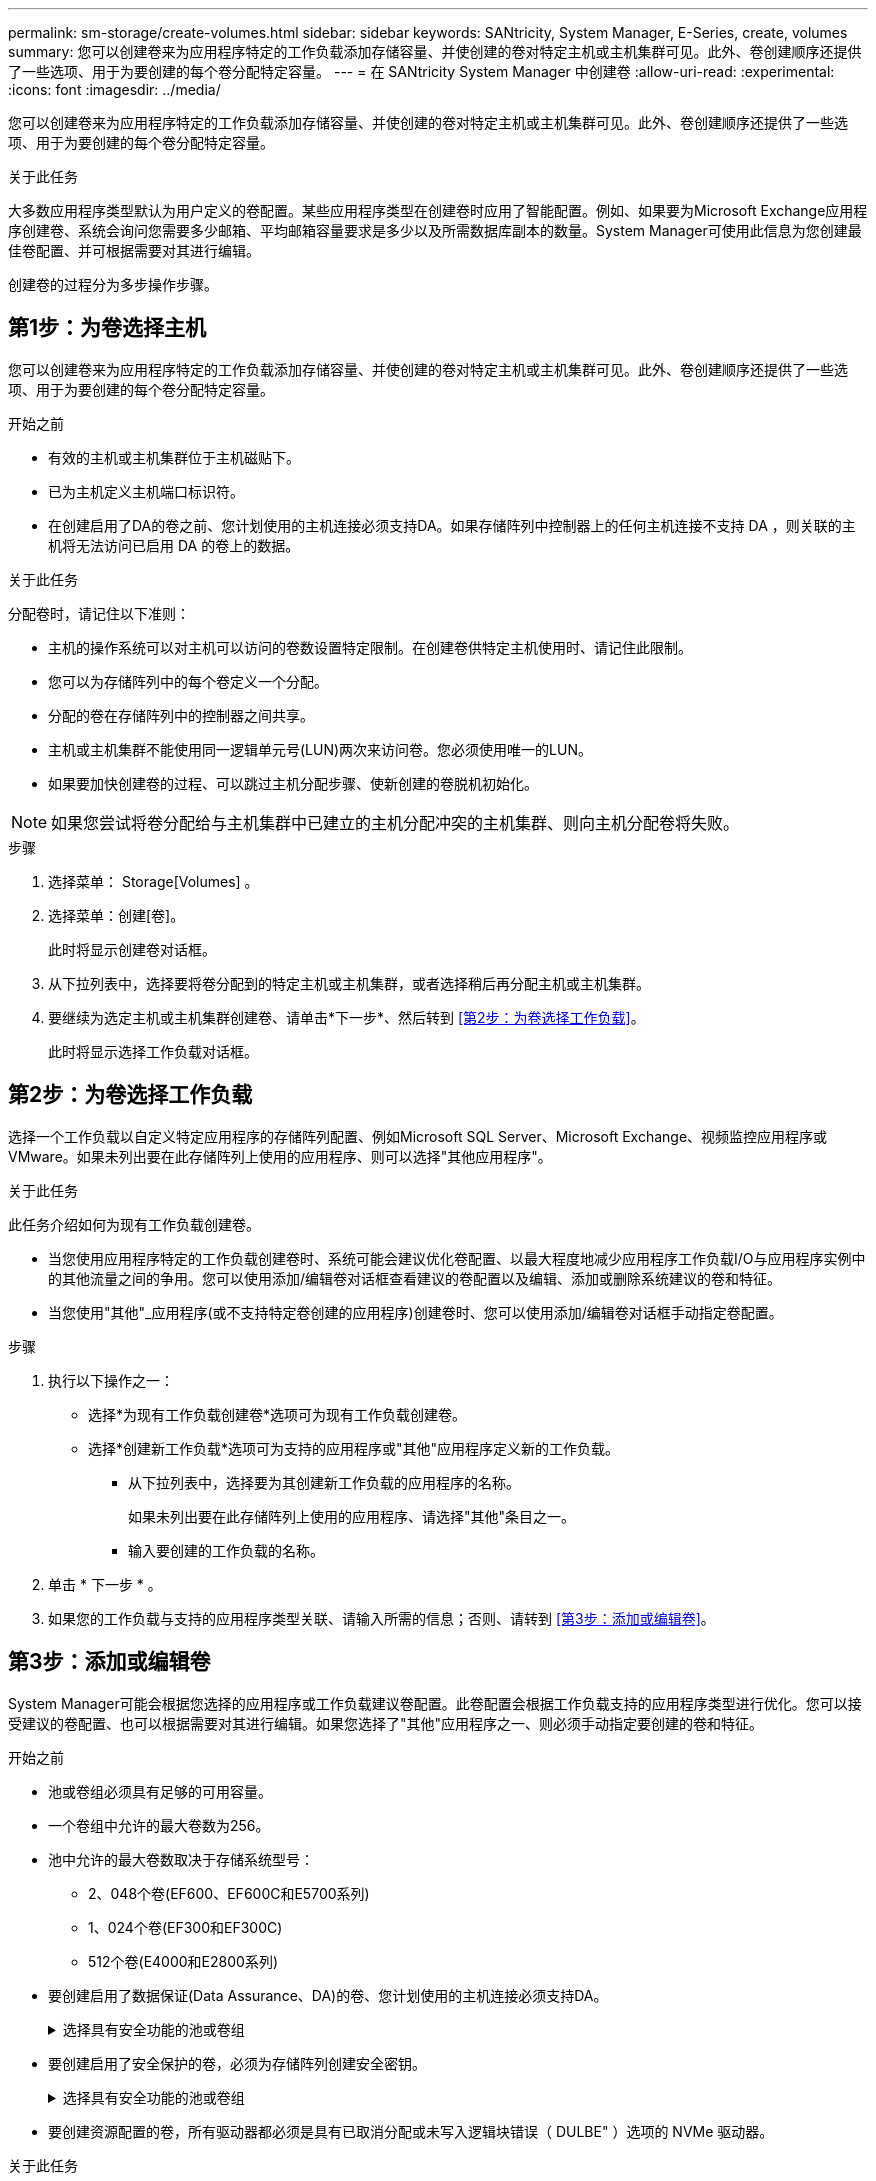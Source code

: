 ---
permalink: sm-storage/create-volumes.html 
sidebar: sidebar 
keywords: SANtricity, System Manager, E-Series, create, volumes 
summary: 您可以创建卷来为应用程序特定的工作负载添加存储容量、并使创建的卷对特定主机或主机集群可见。此外、卷创建顺序还提供了一些选项、用于为要创建的每个卷分配特定容量。 
---
= 在 SANtricity System Manager 中创建卷
:allow-uri-read: 
:experimental: 
:icons: font
:imagesdir: ../media/


[role="lead"]
您可以创建卷来为应用程序特定的工作负载添加存储容量、并使创建的卷对特定主机或主机集群可见。此外、卷创建顺序还提供了一些选项、用于为要创建的每个卷分配特定容量。

.关于此任务
大多数应用程序类型默认为用户定义的卷配置。某些应用程序类型在创建卷时应用了智能配置。例如、如果要为Microsoft Exchange应用程序创建卷、系统会询问您需要多少邮箱、平均邮箱容量要求是多少以及所需数据库副本的数量。System Manager可使用此信息为您创建最佳卷配置、并可根据需要对其进行编辑。

创建卷的过程分为多步操作步骤。



== 第1步：为卷选择主机

您可以创建卷来为应用程序特定的工作负载添加存储容量、并使创建的卷对特定主机或主机集群可见。此外、卷创建顺序还提供了一些选项、用于为要创建的每个卷分配特定容量。

.开始之前
* 有效的主机或主机集群位于主机磁贴下。
* 已为主机定义主机端口标识符。
* 在创建启用了DA的卷之前、您计划使用的主机连接必须支持DA。如果存储阵列中控制器上的任何主机连接不支持 DA ，则关联的主机将无法访问已启用 DA 的卷上的数据。


.关于此任务
分配卷时，请记住以下准则：

* 主机的操作系统可以对主机可以访问的卷数设置特定限制。在创建卷供特定主机使用时、请记住此限制。
* 您可以为存储阵列中的每个卷定义一个分配。
* 分配的卷在存储阵列中的控制器之间共享。
* 主机或主机集群不能使用同一逻辑单元号(LUN)两次来访问卷。您必须使用唯一的LUN。
* 如果要加快创建卷的过程、可以跳过主机分配步骤、使新创建的卷脱机初始化。


[NOTE]
====
如果您尝试将卷分配给与主机集群中已建立的主机分配冲突的主机集群、则向主机分配卷将失败。

====
.步骤
. 选择菜单： Storage[Volumes] 。
. 选择菜单：创建[卷]。
+
此时将显示创建卷对话框。

. 从下拉列表中，选择要将卷分配到的特定主机或主机集群，或者选择稍后再分配主机或主机集群。
. 要继续为选定主机或主机集群创建卷、请单击*下一步*、然后转到 <<第2步：为卷选择工作负载>>。
+
此时将显示选择工作负载对话框。





== 第2步：为卷选择工作负载

选择一个工作负载以自定义特定应用程序的存储阵列配置、例如Microsoft SQL Server、Microsoft Exchange、视频监控应用程序或VMware。如果未列出要在此存储阵列上使用的应用程序、则可以选择"其他应用程序"。

.关于此任务
此任务介绍如何为现有工作负载创建卷。

* 当您使用应用程序特定的工作负载创建卷时、系统可能会建议优化卷配置、以最大程度地减少应用程序工作负载I/O与应用程序实例中的其他流量之间的争用。您可以使用添加/编辑卷对话框查看建议的卷配置以及编辑、添加或删除系统建议的卷和特征。
* 当您使用"其他"_应用程序(或不支持特定卷创建的应用程序)创建卷时、您可以使用添加/编辑卷对话框手动指定卷配置。


.步骤
. 执行以下操作之一：
+
** 选择*为现有工作负载创建卷*选项可为现有工作负载创建卷。
** 选择*创建新工作负载*选项可为支持的应用程序或"其他"应用程序定义新的工作负载。
+
*** 从下拉列表中，选择要为其创建新工作负载的应用程序的名称。
+
如果未列出要在此存储阵列上使用的应用程序、请选择"其他"条目之一。

*** 输入要创建的工作负载的名称。




. 单击 * 下一步 * 。
. 如果您的工作负载与支持的应用程序类型关联、请输入所需的信息；否则、请转到 <<第3步：添加或编辑卷>>。




== 第3步：添加或编辑卷

System Manager可能会根据您选择的应用程序或工作负载建议卷配置。此卷配置会根据工作负载支持的应用程序类型进行优化。您可以接受建议的卷配置、也可以根据需要对其进行编辑。如果您选择了"其他"应用程序之一、则必须手动指定要创建的卷和特征。

.开始之前
* 池或卷组必须具有足够的可用容量。
* 一个卷组中允许的最大卷数为256。
* 池中允许的最大卷数取决于存储系统型号：
+
** 2、048个卷(EF600、EF600C和E5700系列)
** 1、024个卷(EF300和EF300C)
** 512个卷(E4000和E2800系列)


* 要创建启用了数据保证(Data Assurance、DA)的卷、您计划使用的主机连接必须支持DA。
+
.选择具有安全功能的池或卷组
[%collapsible]
====
如果要创建启用了DA的卷、请选择一个支持DA的池或卷组(在Pool and volume group candidates表中的"DA"旁边查找*是*)。

DA功能在System Manager的池和卷组级别提供。DA 保护功能可检查并更正数据通过控制器向下传输到驱动器时可能发生的错误。为新卷选择支持 DA 的池或卷组可确保检测到并更正任何错误。

如果存储阵列中控制器上的任何主机连接不支持 DA ，则关联的主机将无法访问已启用 DA 的卷上的数据。

====
* 要创建启用了安全保护的卷，必须为存储阵列创建安全密钥。
+
.选择具有安全功能的池或卷组
[%collapsible]
====
如果要创建启用了安全保护的卷、请选择一个支持安全的池或卷组(在池和卷组候选项表中、查找"Secure-Capable"旁边的*是*)。

驱动器安全功能在System Manager的池和卷组级别提供。支持安全的驱动器可防止未经授权访问从存储阵列中物理删除的驱动器上的数据。启用了安全保护的驱动器会在写入期间对数据进行加密、并在读取期间使用唯一的_encryption key_对数据进行解密。

池或卷组可以同时包含支持安全和不支持安全的驱动器，但所有驱动器都必须具有安全功能才能使用其加密功能。

====
* 要创建资源配置的卷，所有驱动器都必须是具有已取消分配或未写入逻辑块错误（ DULBE" ）选项的 NVMe 驱动器。


.关于此任务
您可以从池或卷组创建卷。"添加/编辑卷"对话框显示存储阵列上所有符合条件的池和卷组。对于每个符合条件的池和卷组，将显示可用驱动器数和总可用容量。

对于某些特定于应用程序的工作负载，每个符合条件的池或卷组都会根据建议的卷配置显示建议的容量，并以 GiB 显示剩余可用容量。对于其他工作负载，在将卷添加到池或卷组并指定报告的容量时，将显示建议的容量。

.步骤
. 根据您选择的是其他工作负载还是应用程序专用工作负载、选择以下操作之一：
+
** *其他*-单击要用于创建一个或多个卷的每个池或卷组中的*添加新卷*。
+
.字段详细信息
[%collapsible]
====
[cols="25h,~"]
|===
| 字段 | Description 


 a| 
卷名称
 a| 
在卷创建过程中、System Manager会为卷分配默认名称。您可以接受默认名称，也可以提供一个更具描述性的名称来指示卷中存储的数据类型。



 a| 
已报告容量
 a| 
定义新卷的容量以及要使用的容量单位（ MIB ， GiB 或 TiB ）。对于厚卷、最小容量为1 MiB、最大容量由池或卷组中驱动器的数量和容量决定。

请注意、复制服务(Snapshot映像、Snapshot卷、卷副本和远程镜像)也需要存储容量；因此、 请勿将所有容量分配给标准卷。

池中的容量会根据驱动器类型以4 GiB或8 GiB为增量进行分配。分配的容量不是4 GiB或8 GiB的倍数、但不可用。要确保整个容量可用、请以4 GiB或8 GiB为增量指定容量。如果存在不可用的容量，则要重新获得该容量，唯一的方法是增加卷的容量。



 a| 
卷块大小(仅限EF300和EF600)
 a| 
显示了可为卷创建的块大小：

*** 512—512字节
*** 4 k—4、096字节




 a| 
区块大小
 a| 
显示了分段大小调整设置，此设置仅适用于卷组中的卷。您可以更改区块大小以优化性能。

*允许的区块大小转换*- System Manager确定允许的区块大小转换。与当前区块大小的过渡不适当的区块大小在下拉列表中不可用。允许的过渡通常是当前区块大小的两倍或一半。例如，如果当前卷分段大小为 32 KiB ，则允许使用新的卷分段大小 16 KiB 或 64 KiB 。

已启用SSD缓存的卷*—您可以为已启用SSD缓存的卷指定4-KiB分段大小。确保仅为支持 SSD 缓存且处理小块 I/O 操作的卷（例如， 16 KiB I/O 块大小或更小）选择 4-KiB 区块大小。如果为处理大型块顺序操作且已启用 SSD 缓存的卷选择 4 KiB 作为分段大小，则性能可能会受到影响。

*更改区块大小所需的时间*-更改卷区块大小所需的时间取决于以下变量：

*** 主机的 I/O 负载
*** 卷的修改优先级
*** 卷组中的驱动器数量
*** 驱动器通道的数量
*** 存储阵列控制器的处理能力


更改卷的区块大小时， I/O 性能会受到影响，但数据仍可用。



 a| 
支持安全保护
 a| 
只有当池或卷组中的驱动器支持安全时、"支持安全"旁边才会显示*是*。

驱动器安全性可防止未经授权访问从存储阵列中物理删除的驱动器上的数据。只有在启用了驱动器安全功能且为存储阵列设置了安全密钥时，此选项才可用。

池或卷组可以同时包含支持安全和不支持安全的驱动器，但所有驱动器都必须具有安全功能才能使用其加密功能。



 a| 
da.
 a| 
只有当池或卷组中的驱动器支持数据保证（ Data Assurance ， DA ）时， "DA" 旁边才会显示 * 是 * 。

DA 可提高整个存储系统的数据完整性。通过 DA ，存储阵列可以检查在数据通过控制器向下传输到驱动器时可能发生的错误。对新卷使用 DA 可确保检测到任何错误。



 a| 
已配置资源(仅限EF300和EF600)
 a| 
只有当驱动器支持此选项时、"已配置资源"旁边才会显示*是*。资源配置是EF300和EF600存储阵列中提供的一项功能、可在不执行后台初始化过程的情况下立即使用卷。

|===
====
** *应用程序专用工作负载*—单击*下一步*接受系统为选定工作负载建议的卷和特征、或者单击*编辑卷*更改、添加或删除系统为选定工作负载建议的卷和特征。
+
.字段详细信息
[%collapsible]
====
[cols="1a,1a"]
|===
| 字段 | Description 


 a| 
卷名称
 a| 
在卷创建过程中、System Manager会为卷分配默认名称。您可以接受默认名称，也可以提供一个更具描述性的名称来指示卷中存储的数据类型。



 a| 
已报告容量
 a| 
定义新卷的容量以及要使用的容量单位（ MIB ， GiB 或 TiB ）。对于厚卷、最小容量为1 MiB、最大容量由池或卷组中驱动器的数量和容量决定。

请注意、复制服务(Snapshot映像、Snapshot卷、卷副本和远程镜像)也需要存储容量；因此、 请勿将所有容量分配给标准卷。

池中的容量会根据驱动器类型以4 GiB或8 GiB为增量进行分配。分配的容量不是4 GiB或8 GiB的倍数、但不可用。要确保整个容量可用、请以4 GiB或8 GiB为增量指定容量。如果存在不可用的容量，则要重新获得该容量，唯一的方法是增加卷的容量。



 a| 
卷类型
 a| 
卷类型指示为应用程序特定工作负载创建的卷类型。



 a| 
卷块大小(仅限EF300和EF600)
 a| 
显示了可为卷创建的块大小：

*** 512—512字节
*** 4 k—4、096字节




 a| 
区块大小
 a| 
显示了分段大小调整设置，此设置仅适用于卷组中的卷。您可以更改区块大小以优化性能。

*允许的区块大小转换*- System Manager确定允许的区块大小转换。与当前区块大小的过渡不适当的区块大小在下拉列表中不可用。允许的过渡通常是当前区块大小的两倍或一半。例如，如果当前卷分段大小为 32 KiB ，则允许使用新的卷分段大小 16 KiB 或 64 KiB 。

已启用SSD缓存的卷*—您可以为已启用SSD缓存的卷指定4-KiB分段大小。确保仅为支持 SSD 缓存且处理小块 I/O 操作的卷（例如， 16 KiB I/O 块大小或更小）选择 4-KiB 区块大小。如果为处理大型块顺序操作且已启用 SSD 缓存的卷选择 4 KiB 作为分段大小，则性能可能会受到影响。

*更改区块大小所需的时间*-更改卷区块大小所需的时间取决于以下变量：

*** 主机的 I/O 负载
*** 卷的修改优先级
*** 卷组中的驱动器数量
*** 驱动器通道的数量
*** 更改卷的区块大小时存储阵列控制器的处理能力、I/O性能会受到影响、但数据仍可用。




 a| 
支持安全保护
 a| 
只有当池或卷组中的驱动器支持安全时、"支持安全"旁边才会显示*是*。

驱动器安全性可防止未经授权访问从存储阵列中物理删除的驱动器上的数据。只有在已启用驱动器安全功能且为存储阵列设置了安全密钥时、此选项才可用。

池或卷组可以同时包含支持安全和不支持安全的驱动器，但所有驱动器都必须具有安全功能才能使用其加密功能。



 a| 
da.
 a| 
只有当池或卷组中的驱动器支持数据保证（ Data Assurance ， DA ）时， "DA" 旁边才会显示 * 是 * 。

DA 可提高整个存储系统的数据完整性。通过 DA ，存储阵列可以检查在数据通过控制器向下传输到驱动器时可能发生的错误。对新卷使用 DA 可确保检测到任何错误。



 a| 
已配置资源(仅限EF300和EF600)
 a| 
只有当驱动器支持此选项时、"已配置资源"旁边才会显示*是*。资源配置是EF300和EF600存储阵列中提供的一项功能、可在不执行后台初始化过程的情况下立即使用卷。

|===
====


. 要继续为选定应用程序创建卷、请单击*下一步*、然后转到 <<第4步：查看卷配置>>。




== 第4步：查看卷配置

查看要创建的卷的摘要、并进行任何必要的更改。

.步骤
. 查看要创建的卷。单击*返回*进行任何更改。
. 对卷配置感到满意后，单击 * 完成 * 。


.结果
System Manager会在选定池和卷组中创建新卷、然后在所有卷表中显示新卷。

.完成后
* 在应用程序主机上执行任何必要的操作系统修改、以便应用程序可以使用卷。
* 运行特定于操作系统的实用程序(可从第三方供应商处获得)、然后运行SMcli命令 `-identifyDevices` 将卷名称与主机存储阵列名称相关联。
+
SMcli可直接通过SANtricity系统管理器访问。此SMClI可下载版本适用于E4000、EF600、EF600C、EF300、EF300C、E5700、EF570、E2800和EF280控制器。要在SANtricity 系统管理器中下载SMCLI、请选择*设置*>*系统*和*加载项*>*命令行界面*。


